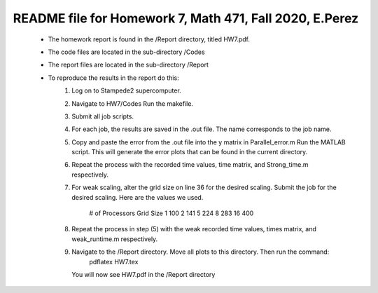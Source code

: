 +++++++++++++++++++++++++++++++++++++++++++++++++++++++++++++++++++
README file for Homework 7, Math 471, Fall 2020, E.Perez
+++++++++++++++++++++++++++++++++++++++++++++++++++++++++++++++++++
 - The homework report is found in the /Report directory, titled HW7.pdf.
 - The code files are located in the sub-directory /Codes
 - The report files are located in the sub-directory /Report
 - To reproduce the results in the report do this:
     1. Log on to Stampede2 supercomputer.
     2. Navigate to HW7/Codes
        Run the makefile.
     3. Submit all job scripts.
     4. For each job, the results are saved in the .out file. The name corresponds to the job name.
     5. Copy and paste the error from the .out file into the y matrix in Parallel_error.m
        Run the MATLAB script. This will generate the error plots that can be found in the current directory.
     6. Repeat the process with the recorded time values, time matrix, and Strong_time.m respectively.
     7. For weak scaling, alter the grid size on line 36 for the desired scaling.
        Submit the job for the desired scaling. Here are the values we used.
            # of Processors         Grid Size
            1                       100
            2                       141
            5                       224
            8                       283
            16                      400
     8. Repeat the process in step (5) with the weak recorded time values, times matrix, and weak_runtime.m respectively.
     9. Navigate to the /Report directory. Move all plots to this directory. Then run the command:
		pdflatex HW7.tex
	You will now see HW7.pdf in the /Report directory



